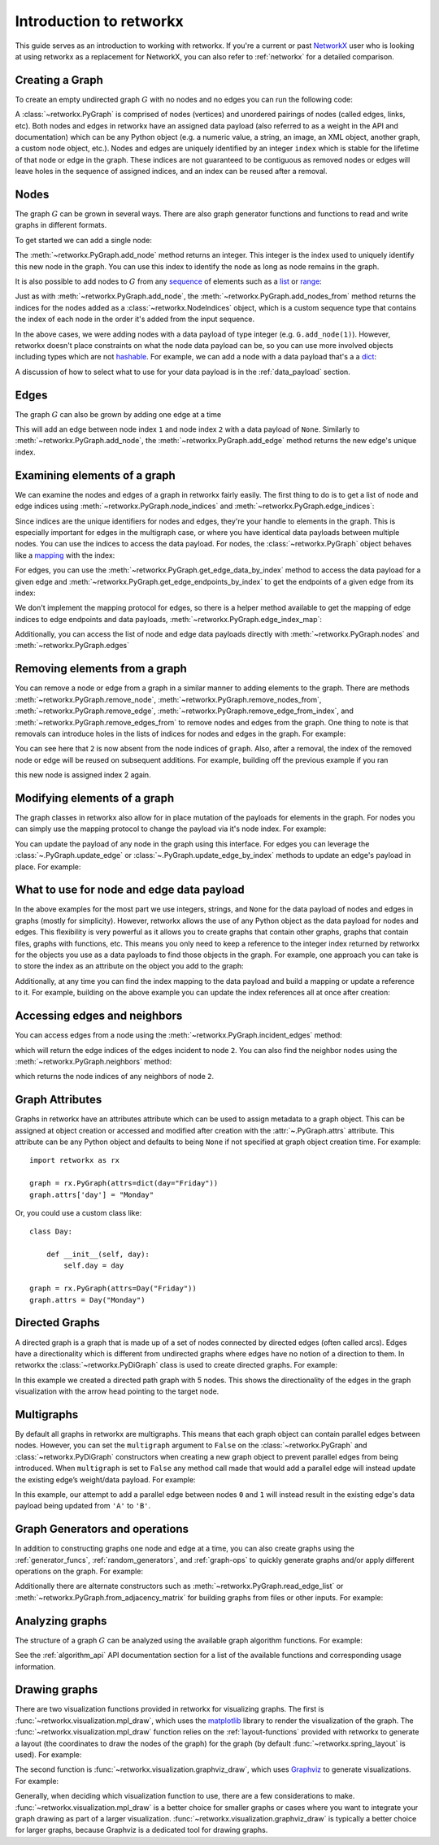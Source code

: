 .. This document was adapted from and originally modeled on the similar
   introduction tutorial in  NetworkX's documentation which can be found here:
   https://networkx.org/documentation/networkx-2.6.2/tutorial.html

########################
Introduction to retworkx
########################

This guide serves as an introduction to working with retworkx. If you're a
current or past `NetworkX <https:://networkx.org>`__ user who is looking at
using retworkx as a replacement for NetworkX, you can also refer to
:ref:`networkx` for a detailed comparison.

Creating a Graph
================

To create an empty undirected graph :math:`G` with no nodes and no edges you
can run the following code:

.. jupyter-execute::

    import retworkx as rx
    G = rx.PyGraph()

A :class:`~retworkx.PyGraph` is comprised of nodes (vertices)
and unordered pairings of nodes (called edges, links, etc). Both nodes and
edges in retworkx have an assigned data payload (also referred to as a weight
in the API and documentation) which can be any Python object (e.g. a numeric
value, a string, an image, an XML object, another graph, a custom node object,
etc.). Nodes and edges are uniquely identified by an integer ``index``
which is stable for the lifetime of that node or edge in the graph. These
indices are not guaranteed to be contiguous as removed nodes or
edges will leave holes in the sequence of assigned indices, and an index
can be reused after a removal.

Nodes
=====

The graph :math:`G` can be grown in several ways. There are also graph generator
functions and functions to read and write graphs in different formats.

To get started we can add a single node:

.. jupyter-execute::

    G.add_node(1)

The :meth:`~retworkx.PyGraph.add_node` method returns an integer. This integer
is the index used to uniquely identify this new node in the graph. You can use
this index to identify the node as long as node remains in the graph.

It is also possible to add nodes to :math:`G` from any
`sequence <https://docs.python.org/3/glossary.html#term-sequence>`__ of
elements such as a
`list <https://docs.python.org/3/library/stdtypes.html#list>`__ or
`range <https://docs.python.org/3/library/stdtypes.html#ranges>`__:

.. jupyter-execute::

    indices = G.add_nodes_from(range(5))
    print(indices)

Just as with :meth:`~retworkx.PyGraph.add_node`, the
:meth:`~retworkx.PyGraph.add_nodes_from` method returns the indices for the nodes
added as a :class:`~retworkx.NodeIndices` object, which is a custom sequence
type that contains the index of each node in the order it's added from the input
sequence.

In the above cases, we were adding nodes with a data payload of type integer (e.g. ``G.add_node(1)``).
However, retworkx doesn't place constraints on what the node data payload can
be, so you can use more involved objects including types which are not
`hashable <https://docs.python.org/3/glossary.html#term-hashable>`__. For
example, we can add a node with a data payload that's a a
`dict <https://docs.python.org/3/library/stdtypes.html#dict>`__:

.. jupyter-execute::

    G.add_node({
        "color": "green",
        "size": 42,
    })

A discussion of how to select what to use for your data payload is in the
:ref:`data_payload` section.

Edges
=====

The graph :math:`G` can also be grown by adding one edge at a time

.. jupyter-execute::

    G.add_edge(1, 2, None)

This will add an edge between node index ``1`` and node index ``2`` with a
data payload of ``None``. Similarly to :meth:`~retworkx.PyGraph.add_node`, the
:meth:`~retworkx.PyGraph.add_edge` method returns the new edge's unique
index.

Examining elements of a graph
=============================

We can examine the nodes and edges of a graph in retworkx fairly easily. The
first thing to do is to get a list of node and edge indices using
:meth:`~retworkx.PyGraph.node_indices` and
:meth:`~retworkx.PyGraph.edge_indices`:

.. jupyter-execute::

    node_indices = G.node_indices()
    edge_indices = G.edge_indices()
    print(node_indices)
    print(edge_indices)

Since indices are the unique identifiers for nodes and edges, they're your
handle to elements in the graph. This is especially important for edges in the
multigraph case, or where you have identical data payloads between multiple
nodes. You can use the indices to access the data payload. For nodes, the
:class:`~retworkx.PyGraph` object behaves like a
`mapping <https://docs.python.org/3/glossary.html#term-mapping>`__ with the
index:

.. jupyter-execute::

    first_index_data = G[node_indices[0]]
    print(first_index_data)

For edges, you can use the :meth:`~retworkx.PyGraph.get_edge_data_by_index`
method to access the data payload for a given edge and
:meth:`~retworkx.PyGraph.get_edge_endpoints_by_index` to get the endpoints
of a given edge from its index:

.. jupyter-execute::

    first_index_data = G.get_edge_data_by_index(edge_indices[0])
    first_index_edgepoints = G.get_edge_endpoints_by_index(edge_indices[0])
    print(first_index_edgepoints)
    print(first_index_data)

We don't implement the mapping protocol for edges, so there is a helper
method available to get the mapping of edge indices to edge endpoints and
data payloads, :meth:`~retworkx.PyGraph.edge_index_map`:

.. jupyter-execute::

    print(G.edge_index_map())

Additionally, you can access the list of node and edge data payloads directly
with :meth:`~retworkx.PyGraph.nodes` and :meth:`~retworkx.PyGraph.edges`

.. jupyter-execute::

    print("Node data payloads")
    print(G.nodes())
    print("Edge data payloads")
    print(G.edges())

.. _tutorial_removal:

Removing elements from a graph
===============================

You can remove a node or edge from a graph in a similar manner to adding
elements to the graph. There are methods :meth:`~retworkx.PyGraph.remove_node`,
:meth:`~retworkx.PyGraph.remove_nodes_from`,
:meth:`~retworkx.PyGraph.remove_edge`,
:meth:`~retworkx.PyGraph.remove_edge_from_index`, and
:meth:`~retworkx.PyGraph.remove_edges_from` to remove nodes and edges from
the graph. One thing to note is that removals can introduce holes in the
lists of indices for nodes and edges in the graph. For example:

.. jupyter-execute::

    import retworkx

    graph = retworkx.PyGraph()
    graph.add_nodes_from(list(range(5)))
    graph.add_nodes_from(list(range(2)))
    graph.remove_node(2)
    print(graph.node_indices())

You can see here that ``2`` is now absent from the node indices of ``graph``.
Also, after a removal, the index of the removed node or edge will be reused on
subsequent additions. For example, building off the previous example if you ran

.. jupyter-execute::

    graph.add_node("New Node")

this new node is assigned index 2 again.

Modifying elements of a graph
=============================

The graph classes in retworkx also allow for in place mutation of the payloads
for elements in the graph. For nodes you can simply use the mapping protocol to
change the payload via it's node index. For example:

.. jupyter-execute::

   last_index = graph.node_indices()[-1]
   graph[last_index] = "New Payload"
   print(graph[last_index])

You can update the payload of any node in the graph using this interface. For
edges you can leverage the :class:`~.PyGraph.update_edge` or
:class:`~.PyGraph.update_edge_by_index` methods to update an edge's payload
in place. For example:

.. jupyter-execute::

   edge_index = graph.add_edge(0, 1, None)
   graph.update_edge_by_index(edge_index, "New Edge Payload")
   print(graph.get_edge_data_by_index(edge_index))

.. _data_payload:

What to use for node and edge data payload
==========================================

In the above examples for the most part we use integers, strings, and ``None``
for the data payload of nodes and edges in graphs (mostly for simplicity).
However, retworkx allows the use of any Python object as the data payload for
nodes and edges. This flexibility is very powerful as
it allows you to create graphs that contain other graphs, graphs that contain
files, graphs with functions, etc. This means you only need to keep a reference
to the integer index returned by retworkx for the objects you use as a data
payloads to find those objects in the graph. For example, one approach you can
take is to store the index as an attribute on the object you add to the graph:

.. jupyter-execute::

    class GraphNode:

        def __init__(self, value):
            self.value = value
            self.index = None

    graph = rx.PyGraph()
    index = graph.add_node(GraphNode("A"))
    graph[index].index = index

Additionally, at any time you can find the index mapping to the data payload
and build a mapping or update a reference to it. For example, building on the
above example you can update the index references all at once after creation:

.. jupyter-execute::

    class GraphNode:
        def __init__(self, value):
            self.index = None
            self.value = value

        def __str__(self):
            return f"GraphNode: {self.value} @ index: {self.index}"

    class GraphEdge:
        def __init__(self, value):
            self.index = None
            self.value = value

        def __str__(self):
            return f"EdgeNode: {self.value} @ index: {self.index}"

    graph = rx.PyGraph()
    graph.add_nodes_from([GraphNode(i) for i in range(5)])
    graph.add_edges_from([(i, i + 1, GraphEdge(i)) for i in range(4)])
    # Populate index attribute in GraphNode objects
    for index in graph.node_indices():
        graph[index].index = index
    # Populate index attribute in GraphEdge objects
    for index, data in graph.edge_index_map().items():
        data[2].index = index
    print("Nodes:")
    for node in graph.nodes():
        print(node)
    print("Edges:")
    for edge in graph.edges():
        print(edge)

Accessing edges and neighbors
=============================

You can access edges from a node using the :meth:`~retworkx.PyGraph.incident_edges`
method:

.. jupyter-execute::

    print(G.incident_edges(2))

which will return the edge indices of the edges incident to node ``2``. You
can also find the neighbor nodes using the :meth:`~retworkx.PyGraph.neighbors`
method:

.. jupyter-execute::

    print(G.neighbors(2))

which returns the node indices of any neighbors of node ``2``.


Graph Attributes
================

Graphs in retworkx have an attributes attribute which can be used to assign
metadata to a graph object. This can be assigned at object creation or
accessed and modified after creation with the :attr:`~.PyGraph.attrs` attribute.
This attribute can be any Python object and defaults to being ``None`` if not
specified at graph object creation time. For example::

    import retworkx as rx

    graph = rx.PyGraph(attrs=dict(day="Friday"))
    graph.attrs['day'] = "Monday"

Or, you could use a custom class like::

    class Day:

        def __init__(self, day):
            self.day = day

    graph = rx.PyGraph(attrs=Day("Friday"))
    graph.attrs = Day("Monday")


Directed Graphs
===============

A directed graph is a graph that is made up of a set of nodes connected by
directed edges (often called arcs). Edges have a directionality which is
different from undirected graphs where edges have no notion of a direction to
them. In retworkx the :class:`~retworkx.PyDiGraph` class is used to create
directed graphs. For example:

.. jupyter-execute::

    import retworkx as rx
    from retworkx.visualization import mpl_draw

    path_graph = rx.generators.directed_path_graph(5)
    mpl_draw(path_graph)

In this example we created a directed path graph with 5 nodes. This shows the
directionality of the edges in the graph visualization with the arrow head
pointing to the target node.

Multigraphs
===========

By default all graphs in retworkx are multigraphs. This means that each
graph object can contain parallel edges between nodes. However, you can set
the ``multigraph`` argument to ``False`` on the :class:`~retworkx.PyGraph` and
:class:`~retworkx.PyDiGraph` constructors when creating a new graph object to
prevent parallel edges from being introduced. When ``multigraph`` is set to ``False``
any method call made that would add a parallel edge will instead update the
existing edge’s weight/data payload. For example:

.. jupyter-execute::

    graph = rx.PyGraph(multigraph=False)
    graph.add_nodes_from(range(3))
    graph.add_edges_from([(0, 1, 'A'), (0, 1, 'B'), (1, 2, 'C')])
    mpl_draw(graph, with_labels=True, edge_labels=str)

In this example, our attempt to add a parallel edge between nodes ``0``
and ``1`` will instead result in the existing edge's data payload being updated from
``'A'`` to ``'B'``.

Graph Generators and operations
===============================

In addition to constructing graphs one node and edge at a time, you can also
create graphs using the :ref:`generator_funcs`, :ref:`random_generators`,
and :ref:`graph-ops` to quickly generate graphs and/or apply different
operations on the graph. For example:

.. jupyter-execute::

    lolipop_graph = rx.generators.lollipop_graph(4, 3)
    mesh_graph = rx.generators.mesh_graph(4)
    combined_graph = rx.cartesian_product(lolipop_graph, mesh_graph)[0]
    mpl_draw(combined_graph)

Additionally there are alternate constructors such as
:meth:`~retworkx.PyGraph.read_edge_list` or :meth:`~retworkx.PyGraph.from_adjacency_matrix`
for building graphs from files or other inputs. For example:

.. jupyter-execute::

    import tempfile

    with tempfile.NamedTemporaryFile('wt') as fd:
        path = fd.name
        fd.write('0 1\n')
        fd.write('0 2\n')
        fd.write('0 3\n')
        fd.write('1 2\n')
        fd.write('2 3\n')
        fd.flush()
        graph = rx.PyGraph.read_edge_list(path)
    mpl_draw(graph)

Analyzing graphs
================

The structure of a graph :math:`G` can be analyzed using the available graph algorithm
functions. For example:

.. jupyter-execute::

    G = rx.PyGraph()
    G.extend_from_edge_list([(0, 1), (0, 2)])
    new_node = G.add_node("spam")
    print(rx.connected_components(G))
    degrees = {}
    for node in G.node_indices():
        degrees[node] = G.degree(node)
    print(degrees)

.. jupyter-execute::

    G.remove_node(new_node)
    G.extend_from_edge_list([(0, 3), (0, 4), (1, 2)])
    rx.transitivity(G)

See the :ref:`algorithm_api` API documentation section for a list of the available
functions and corresponding usage information.

Drawing graphs
==============

There are two visualization functions provided in retworkx for visualizing
graphs. The first is :func:`~retworkx.visualization.mpl_draw`, which uses the
`matplotlib <https://matplotlib.org/>`__ library to render the
visualization of the graph. The :func:`~retworkx.visualization.mpl_draw`
function relies on the :ref:`layout-functions` provided with retworkx to
generate a layout (the coordinates to draw the nodes of the graph) for the
graph (by default :func:`~retworkx.spring_layout` is used). For example:

.. jupyter-execute::

    import matplotlib.pyplot as plt

    G = rx.generators.generalized_petersen_graph(5, 2)
    subax1 = plt.subplot(121)
    mpl_draw(G, with_labels=True, ax=subax1)
    subax2 = plt.subplot(122)
    layout = rx.shell_layout(G, nlist=[[0, 1, 2, 3, 4], [6, 7, 8, 9, 5]])
    mpl_draw(G, pos=layout, with_labels=True, ax=subax2)

The second function is :func:`~retworkx.visualization.graphviz_draw`, which
uses `Graphviz <https://graphviz.org/>`__ to generate visualizations. For
example:

.. jupyter-execute::

    from retworkx.visualization import graphviz_draw

    G = rx.generators.heavy_hex_graph(7)
    # set data payload to index
    for node in G.node_indices():
        G[node] = node

    def node_attr_fn(node):
        attr_dict = {
            "style": "filled",
            "shape": "circle",
            "label": str(node)
        }
        # Data nodes are yellow
        if node < 7 * 7:
            attr_dict["color"] = "yellow"
            attr_dict["fill_color"] = "yellow"
        # Syndrome nodes are black
        elif node >= 7 * 7 and node < (7 * 7) + ((7 - 1) * (7 + 1) / 2):
            attr_dict["color"] = "black"
            attr_dict["fill_color"] = "black"
            attr_dict["fontcolor"] = "white"
        # Flag quits are blue
        else:
            attr_dict["color"] = "blue"
            attr_dict["fill_color"] = "blue"
        return attr_dict

    graphviz_draw(G, node_attr_fn=node_attr_fn, method="neato")

Generally, when deciding which visualization function to use, there are a few
considerations to make. :func:`~retworkx.visualization.mpl_draw` is a better
choice for smaller graphs or cases where you want to integrate your graph
drawing as part of a larger visualization.
:func:`~retworkx.visualization.graphviz_draw` is typically a better choice
for larger graphs, because Graphviz is a dedicated tool for drawing graphs.
